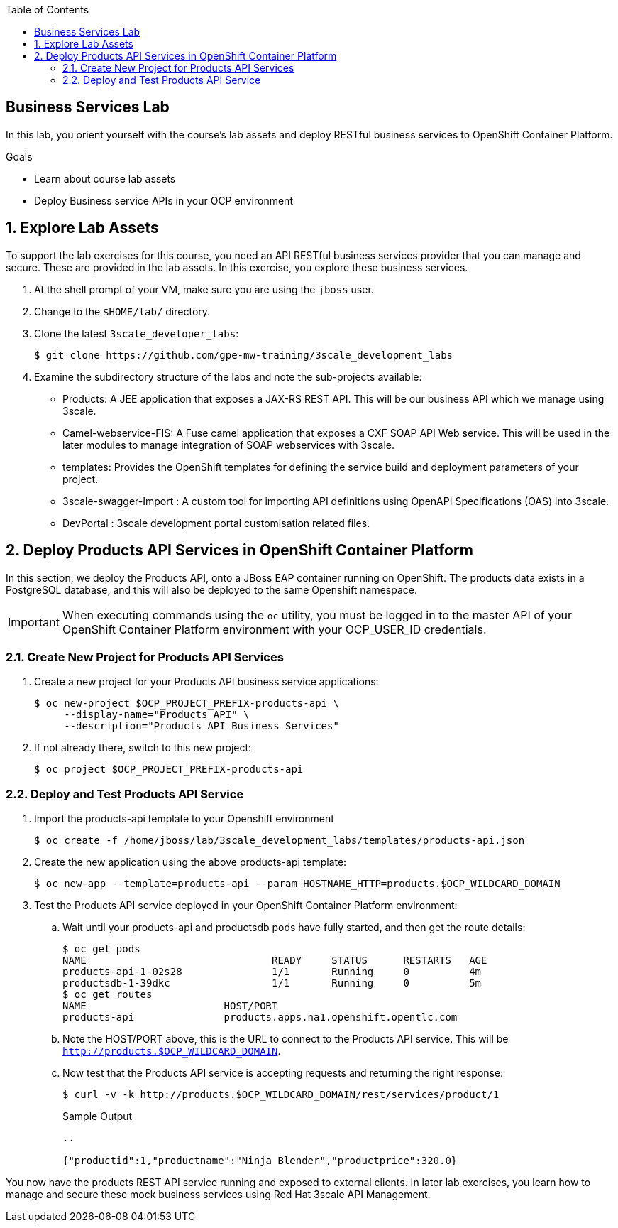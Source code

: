 :scrollbar:
:data-uri:
:linkattrs:
:toc2:


== Business Services Lab

In this lab, you orient yourself with the course's lab assets and deploy RESTful business services to OpenShift Container Platform.

.Goals
* Learn about course lab assets
* Deploy Business service APIs in your OCP environment


:numbered:
== Explore Lab Assets

To support the lab exercises for this course, you need an API RESTful business services provider that you can manage and secure. These are provided in the lab assets. In this exercise, you explore these business services.

. At the shell prompt of your VM, make sure you are using the `jboss` user.
. Change to the `$HOME/lab/` directory.
. Clone the latest `3scale_developer_labs`:
+
[source,text]
-----
$ git clone https://github.com/gpe-mw-training/3scale_development_labs
-----

. Examine the subdirectory structure of the labs and note the sub-projects available:
* Products: A JEE application that exposes a JAX-RS REST API. This will be our business API which we manage using 3scale.
* Camel-webservice-FIS: A Fuse camel application that exposes a CXF SOAP API Web service. This will be used in the later modules to manage integration of SOAP webservices with 3scale.
* templates: Provides the OpenShift templates for defining the service build and deployment parameters of your project.
* 3scale-swagger-Import : A custom tool for importing API definitions using OpenAPI Specifications (OAS) into 3scale.
* DevPortal : 3scale development portal customisation related files.

[[bservice_deployment]]
== Deploy Products API Services in OpenShift Container Platform

In this section, we deploy the Products API, onto a JBoss EAP container running on OpenShift. The products data exists in a PostgreSQL database, and this will also be deployed to the same Openshift namespace.

IMPORTANT: When executing commands using the `oc` utility, you must be logged in to the master API of your OpenShift Container Platform environment with your OCP_USER_ID credentials.


=== Create New Project for Products API Services

. Create a new project for your Products API business service applications:
+
[source,text]
-----
$ oc new-project $OCP_PROJECT_PREFIX-products-api \
     --display-name="Products API" \
     --description="Products API Business Services"
-----

. If not already there, switch to this new project:
+
[source,text]
-----
$ oc project $OCP_PROJECT_PREFIX-products-api
-----

=== Deploy and Test Products API Service

. Import the products-api template to your Openshift environment
+
[source,text]
-----
$ oc create -f /home/jboss/lab/3scale_development_labs/templates/products-api.json
-----

. Create the new application using the above products-api template:
+
[source,text]
-----
$ oc new-app --template=products-api --param HOSTNAME_HTTP=products.$OCP_WILDCARD_DOMAIN
-----

. Test the Products API service deployed in your OpenShift Container Platform environment:

.. Wait until your products-api and productsdb pods have fully started, and then get the route details:
+
[source,text]
-----
$ oc get pods
NAME                               READY     STATUS      RESTARTS   AGE
products-api-1-02s28               1/1       Running     0          4m
productsdb-1-39dkc                 1/1       Running     0          5m
$ oc get routes
NAME                       HOST/PORT                                                                                   PATH      SERVICES               PORT      TERMINATION   WILDCARD
products-api               products.apps.na1.openshift.opentlc.com                                                              products-api           <all>                   None
-----
+
.. Note the HOST/PORT above, this is the URL to connect to the Products API service. This will be `http://products.$OCP_WILDCARD_DOMAIN`.
.. Now test that the Products API service is accepting requests and returning the right response:
+
[source,text]
-----
$ curl -v -k http://products.$OCP_WILDCARD_DOMAIN/rest/services/product/1
-----
+
.Sample Output
[source,text]
-----
..

{"productid":1,"productname":"Ninja Blender","productprice":320.0}
-----


You now have the products REST API service running and exposed to external clients. In later lab exercises, you learn how to manage and secure these mock business services using Red Hat 3scale API Management.

endif::showscript[]
